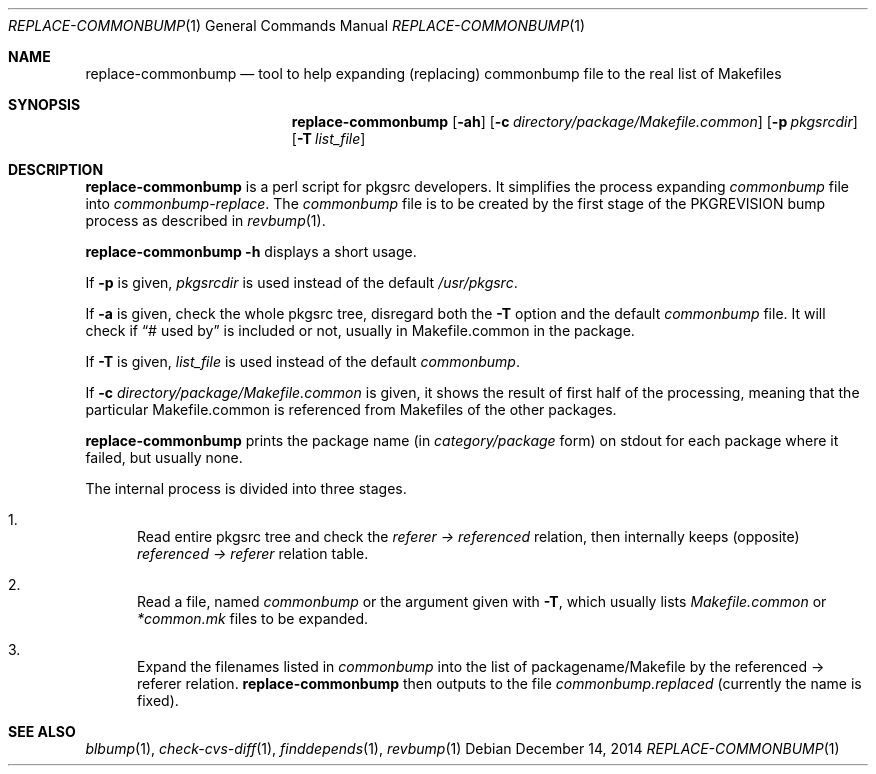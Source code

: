 .\"	$NetBSD: replace-commonbump.1,v 1.2 2014/12/16 11:38:54 wiz Exp $
.\"
.\" Copyright (c) 2014 The NetBSD Foundation, Inc.
.\"
.\" This code was originally contributed to the NetBSD Foundation, Inc.
.\" by Makoto Fujiwara <mef@NetBSD.org>.
.\"
.\" Redistribution and use in source and binary forms, with or without
.\" modification, are permitted provided that the following conditions
.\" are met:
.\" 1. Redistributions of source code must retain the above copyright
.\"    notice, this list of conditions and the following disclaimer.
.\" 2. Redistributions in binary form must reproduce the above copyright
.\"    notice, this list of conditions and the following disclaimer in
.\"    the documentation and/or other materials provided with the
.\"    distribution.
.\" 3. Neither the name of author nor the names of its contributors may
.\"    be used to endorse or promote products derived from this software
.\"    without specific prior written permission.
.\"
.\" THIS SOFTWARE IS PROVIDED BY THE NETBSD FOUNDATION, INC. AND
.\" CONTRIBUTORS ``AS IS'' AND ANY EXPRESS OR IMPLIED WARRANTIES,
.\" INCLUDING, BUT NOT LIMITED TO, THE IMPLIED WARRANTIES OF
.\" MERCHANTABILITY AND FITNESS FOR A PARTICULAR PURPOSE ARE DISCLAIMED.
.\" IN NO EVENT SHALL THE FOUNDATION OR CONTRIBUTORS BE LIABLE FOR ANY
.\" DIRECT, INDIRECT, INCIDENTAL, SPECIAL, EXEMPLARY, OR CONSEQUENTIAL
.\" DAMAGES (INCLUDING, BUT NOT LIMITED TO, PROCUREMENT OF SUBSTITUTE
.\" GOODS OR SERVICES; LOSS OF USE, DATA, OR PROFITS; OR BUSINESS
.\" INTERRUPTION) HOWEVER CAUSED AND ON ANY THEORY OF LIABILITY, WHETHER
.\" IN CONTRACT, STRICT LIABILITY, OR TORT (INCLUDING NEGLIGENCE OR
.\" OTHERWISE) ARISING IN ANY WAY OUT OF THE USE OF THIS SOFTWARE, EVEN
.\" IF ADVISED OF THE POSSIBILITY OF SUCH DAMAGE.
.\"
.Dd December 14, 2014
.Dt REPLACE-COMMONBUMP 1
.Os
.Sh NAME
.Nm replace-commonbump
.Nd tool to help expanding (replacing) commonbump file to the real list of Makefiles
.Sh SYNOPSIS
.Nm
.Op Fl ah
.Op Fl c Ar directory/package/Makefile.common
.Op Fl p Ar pkgsrcdir
.Op Fl T Ar list_file
.Sh DESCRIPTION
.Nm
is a perl script for pkgsrc developers.
It simplifies the process expanding
.Pa commonbump
file into
.Pa commonbump-replace .
The
.Pa commonbump
file is to be created by the first stage of the
.Dv PKGREVISION
bump process as described in
.Xr revbump 1 .
.Pp
.Nm Fl h
displays a short usage.
.Pp
If
.Fl p
is given,
.Ar pkgsrcdir
is used instead of the default
.Pa /usr/pkgsrc .
.Pp
If
.Fl a
is given,
check the whole pkgsrc tree, disregard both the
.Fl T
option and the default
.Pa commonbump
file.
It will check if
.Dq # used by
is included or not, usually in Makefile.common in the package.
.Pp
If
.Fl T
is given,
.Ar list_file
is used instead of the default
.Pa commonbump .
.Pp
If
.Fl c
.Ar directory/package/Makefile.common
is given,
it shows the result of first half of the processing,
meaning that
the particular Makefile.common is referenced from Makefiles of the other packages.
.Pp
.Nm
prints the package name
(in
.Ar category/package
form) on stdout for each package where it failed, but usually none.
.Pp
The internal process is divided into three stages.
.Bl -enum
.It
Read entire pkgsrc tree and check the
.Ar referer -> referenced
relation,
then internally keeps (opposite)
.Ar referenced -> referer
relation table.
.It
Read a file, named
.Pa commonbump
or the argument given with
.Fl T ,
which usually lists
.Pa Makefile.common
or
.Pa *common.mk
files to be expanded.
.It
Expand the filenames listed in
.Pa commonbump
into the list of packagename/Makefile by the
referenced -> referer relation.
.Nm
then outputs to the file
.Pa commonbump.replaced
(currently the name is fixed).
.El
.Sh SEE ALSO
.Xr blbump 1 ,
.Xr check-cvs-diff 1 ,
.Xr finddepends 1 ,
.Xr revbump 1
